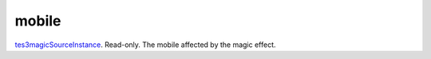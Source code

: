 mobile
====================================================================================================

`tes3magicSourceInstance`_. Read-only. The mobile affected by the magic effect.

.. _`tes3magicSourceInstance`: ../../../lua/type/tes3magicSourceInstance.html

